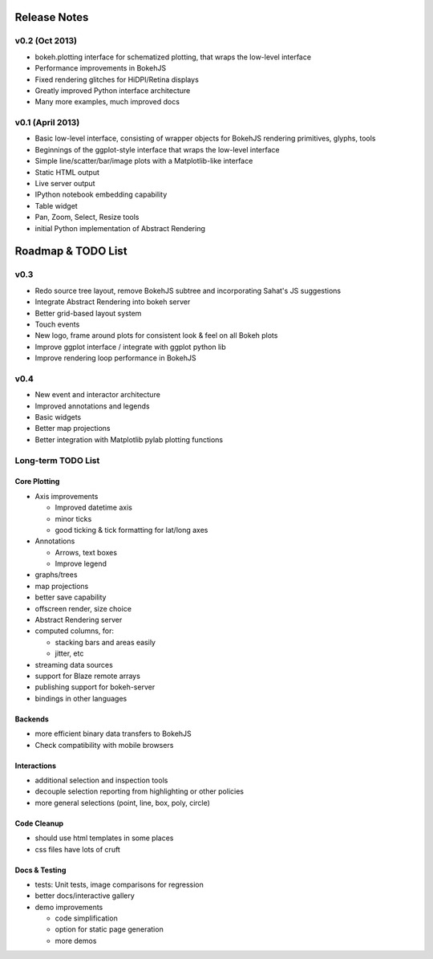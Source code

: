 .. _release_notes:

#############
Release Notes
#############


v0.2 (Oct 2013)
===============

* bokeh.plotting interface for schematized plotting, that wraps the low-level interface
* Performance improvements in BokehJS
* Fixed rendering glitches for HiDPI/Retina displays
* Greatly improved Python interface architecture
* Many more examples, much improved docs


v0.1 (April 2013)
=================

* Basic low-level interface, consisting of wrapper objects for BokehJS rendering primitives, glyphs, tools
* Beginnings of the ggplot-style interface that wraps the low-level interface
* Simple line/scatter/bar/image plots with a Matplotlib-like interface
* Static HTML output
* Live server output
* IPython notebook embedding capability
* Table widget
* Pan, Zoom, Select, Resize tools
* initial Python implementation of Abstract Rendering

.. _roadmap:

###################
Roadmap & TODO List
###################

v0.3
====

* Redo source tree layout, remove BokehJS subtree and incorporating Sahat's JS suggestions
* Integrate Abstract Rendering into bokeh server
* Better grid-based layout system
* Touch events
* New logo, frame around plots for consistent look & feel on all Bokeh plots
* Improve ggplot interface / integrate with ggplot python lib
* Improve rendering loop performance in BokehJS

v0.4
====

* New event and interactor architecture
* Improved annotations and legends
* Basic widgets
* Better map projections
* Better integration with Matplotlib pylab plotting functions


Long-term TODO List
===================

Core Plotting
-------------

* Axis improvements

  * Improved datetime axis
  * minor ticks
  * good ticking & tick formatting for lat/long axes

* Annotations

  * Arrows, text boxes
  * Improve legend

* graphs/trees
* map projections
* better save capability
* offscreen render, size choice
* Abstract Rendering server
* computed columns, for:

  * stacking bars and areas easily
  * jitter, etc

* streaming data sources
* support for Blaze remote arrays
* publishing support for bokeh-server
* bindings in other languages


Backends
--------

* more efficient binary data transfers to BokehJS
* Check compatibility with mobile browsers


Interactions
------------

* additional selection and inspection tools
* decouple selection reporting from highlighting or other policies
* more general selections (point, line, box, poly, circle)


Code Cleanup
------------

* should use html templates in some places
* css files have lots of cruft

Docs & Testing
--------------

* tests: Unit tests, image comparisons for regression
* better docs/interactive gallery
* demo improvements

  * code simplification
  * option for static page generation
  * more demos

